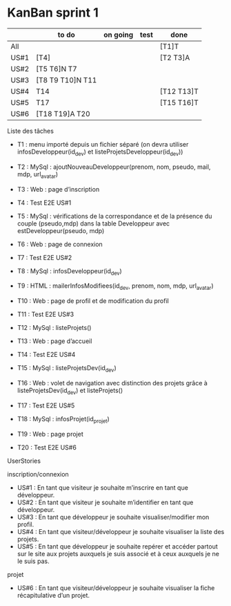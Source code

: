 * KanBan sprint 1

|      | to do             | on going | test | done       |
|------+-------------------+----------+------+------------|
| All  |                   |          |      | [T1]T      |
| US#1 | [T4]              |          |      | [T2 T3]A   |
| US#2 | [T5 T6]N  T7      |          |      |            |
| US#3 | [T8 T9 T10]N  T11 |          |      |            |
| US#4 | T14               |          |      | [T12 T13]T |
| US#5 | T17               |          |      | [T15 T16]T |
| US#6 | [T18 T19]A  T20   |          |      |            | 

**** Liste des tâches
+ T1 : menu importé depuis un fichier séparé (on devra utiliser infosDeveloppeur(id_dev) et listeProjetsDeveloppeur(id_dev))

+ T2 : MySql : ajoutNouveauDeveloppeur(prenom, nom, pseudo, mail, mdp, url_avatar)
+ T3 : Web : page d’inscription
+ T4 : Test E2E US#1

+ T5 : MySql : vérifications de la correspondance et de la présence du couple (pseudo,mdp) dans la table Developpeur avec estDeveloppeur(pseudo, mdp)
+ T6 : Web : page de connexion
+ T7 : Test E2E US#2

+ T8 : MySql : infosDeveloppeur(id_dev)
+ T9 : HTML : mailerInfosModifiees(id_dev, prenom, nom, mdp, url_avatar)
+ T10 : Web : page de profil et de modification du profil
+ T11 : Test E2E US#3

+ T12 : MySql : listeProjets()
+ T13 : Web : page d’accueil
+ T14 : Test E2E US#4

+ T15 : MySql : listeProjetsDev(id_dev)
+ T16 : Web : volet de navigation avec distinction des projets grâce à  listeProjetsDev(id_dev) et listeProjets()
+ T17 : Test E2E US#5

+ T18 : MySql : infosProjet(id_projet)
+ T19 : Web : page projet
+ T20 : Test E2E US#6

**** UserStories
inscription/connexion
+ US#1 : En tant que visiteur je souhaite m’inscrire en tant que développeur.
+ US#2 : En tant que visiteur je souhaite m’identifier en tant que développeur.
+ US#3 : En tant que développeur je souhaite visualiser/modifier mon profil.
+ US#4 : En tant que visiteur/développeur je souhaite visualiser la liste des projets.
+ US#5 : En tant que développeur je souhaite repérer et accéder partout sur le site aux projets auxquels je suis associé et à ceux auxquels je ne le suis pas.

projet
+ US#6 : En tant que visiteur/développeur je souhaite visualiser la fiche récapitulative d’un projet.
 
